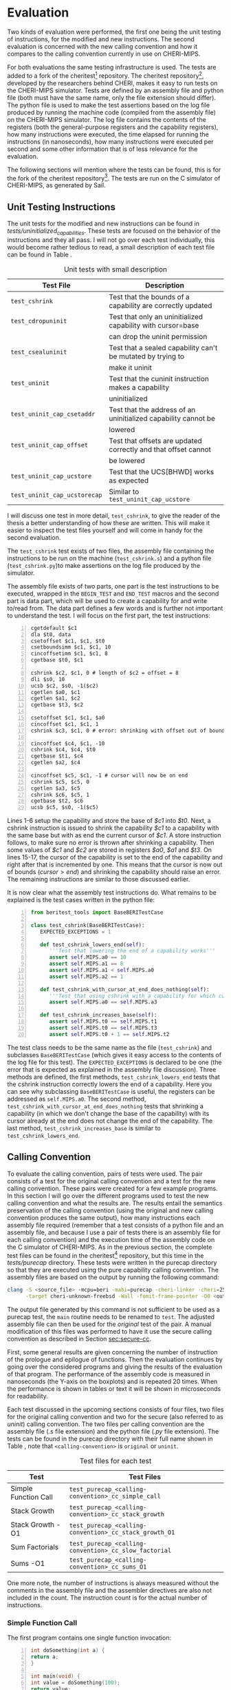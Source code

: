 * Evaluation
  Two kinds of evaluation were performed, the first one being the unit testing of instructions,
  for the modified and new instructions. The second evaluation is concerned with the new calling
  convention and how it compares to the calling convention currently in use on CHERI-MIPS.
  
  For both evaluations the same testing infrastructure is used. The tests are added to a fork of the
  cheritest[fn:cheritest] repository. The cheritest repository[fn:cheritest-original], developed by 
  the researchers behind CHERI, makes it easy to run tests on the CHERI-MIPS simulator. Tests are
  defined by an assembly file and python file (both must have the same name, only the file extension
  should differ). The python file is used to make the test assertions
  based on the log file produced by running the machine code (compiled from the assembly file) on
  the CHERI-MIPS simulator. The log file contains the contents of the registers (both the 
  general-purpose registers and the capability registers), how many instructions were executed,
  the time elapsed for running the instructions (in nanoseconds), how many instructions were executed
  per second and some other information that is of less relevance for the evaluation.
  
  The following sections will mention where the tests can be found, this is for the fork of the 
  cheritest repository[fn:cheritest]. The tests are run on the C simulator of CHERI-MIPS, as 
  generated by Sail.

[fn:cheritest]https://github.com/capt-hb/cheritest
[fn:cheritest-original]Original cheritest repository: https://github.com/CTSRD-CHERI/cheritest

** Unit Testing Instructions
   The unit tests for the modified and new instructions can be found in /tests/uninitialized_capabilities/.
   These tests are focused on the behavior of the instructions and they all pass.
   I will not go over each test individually, this would become rather tedious to read, a small
   description of each test file can be found in Table \ref{tab:unit-tests-description}.
   
   #+NAME: tab:unit-tests-description
   #+CAPTION: Unit tests with small description
   | Test File                    | Description                                                    |
   |------------------------------+----------------------------------------------------------------|
   | ~test_cshrink~               | Test that the bounds of a capability are correctly updated     |
   | ~test_cdropuninit~           | Test that only an uninitialized capability with cursor=base    |
   |                              | can drop the uninit permission                                 |
   | ~test_csealuninit~           | Test that a sealed capability can't be mutated by trying to    |
   |                              | make it uninit                                                 |
   | ~test_uninit~                | Test that the cuninit instruction makes a capability           |
   |                              | uninitialized                                                  |
   | ~test_uninit_cap_csetaddr~   | Test that the address of an uninitialized capability cannot be |
   |                              | lowered                                                        |
   | ~test_uninit_cap_offset~     | Test that offsets are updated correctly and that offset cannot |
   |                              | be lowered                                                     |
   | ~test_uninit_cap_ucstore~    | Test that the UCS[BHWD] works as expected                      |
   | ~test_uninit_cap_ucstorecap~ | Similar to ~test_uninit_cap_ucstore~                           |
   
   I will discuss one test in more detail, ~test_cshrink~, to give the reader of the thesis a better
   understanding of how these are written. This will make it easier to inspect the test files
   yourself and will come in handy for the second evaluation. 
   
   The ~test_cshrink~ test exists of two files, the assembly file containing the instructions to be
   run on the machine (~test_cshrink.s~) and a python file (~test_cshrink.py~)to make assertions 
   on the log file produced by the simulator.
   
   The assembly file exists of two parts, one part is the test instructions to be executed,
   wrapped in the ~BEGIN_TEST~ and ~END_TEST~ macros and the second part is data part, which
   will be used to create a capability for and write to/read from. The data part defines a
   few words and is further not important to understand the test. I will focus on the first part,
   the test instructions:
   #+begin_src cherimips -n
   cgetdefault $c1
   dla $t0, data
   csetoffset $c1, $c1, $t0
   csetboundsimm $c1, $c1, 10
   cincoffsetimm $c1, $c1, 8
   cgetbase $t0, $c1

   cshrink $c2, $c1, 0 # length of $c2 = offset = 8
   dli $s0, 10
   ucsb $c2, $s0, -1($c2)
   cgetlen $a0, $c1
   cgetlen $a1, $c2
   cgetbase $t3, $c2

   csetoffset $c1, $c1, $a0
   cincoffset $c1, $c1, 1
   cshrink $c3, $c1, 0 # error: shrinking with offset out of bounds shouldn't work

   cincoffset $c4, $c1, -10
   cshrink $c4, $c4, $t0
   cgetbase $t1, $c4
   cgetlen $a2, $c4

   cincoffset $c5, $c1, -1 # cursor will now be on end 
   cshrink $c5, $c5, 0
   cgetlen $a3, $c5
   cshrink $c6, $c5, 1
   cgetbase $t2, $c6
   ucsb $c5, $s0, -1($c5)
   #+end_src
   
   Lines 1-6 setup the capability and store the base of /$c1/ into /$t0/. Next, a cshrink instruction
   is issued to shrink the capability /$c1/ to a capability with the same base but with as end the
   current cursor of /$c1/. A store instruction follows, to make sure no error is thrown after
   shrinking a capability. Then some values of /$c1/ and /$c2/ are stored in registers /$a0/, /$a1/
   and /$t3/.
   On lines 15-17, the cursor of the capability is set to the end of the capability and right after
   that is incremented by one. This means that the cursor is now out of bounds ($cursor > end$) and
   shrinking the capability should raise an error.
   The remaining instructions are similar to those discussed earlier.
   
   It is now clear what the assembly test instructions do. What remains to be explained is the
   test cases written in the python file:
   #+begin_src python -n
   from beritest_tools import BaseBERITestCase

   class test_cshrink(BaseBERITestCase):
      EXPECTED_EXCEPTIONS = 1

      def test_cshrink_lowers_end(self):
         '''Test that lowering the end of a capability works'''
         assert self.MIPS.a0 == 10
         assert self.MIPS.a1 == 8
         assert self.MIPS.a1 < self.MIPS.a0
         assert self.MIPS.a2 == 1

      def test_cshrink_with_cursor_at_end_does_nothing(self):
         '''Test that using cshrink with a capability for which cursor=end does not change end'''
         assert self.MIPS.a0 == self.MIPS.a3

      def test_cshrink_increases_base(self):
         assert self.MIPS.t0 == self.MIPS.t1
         assert self.MIPS.t0 == self.MIPS.t3
         assert self.MIPS.t0 + 1 == self.MIPS.t2
   #+end_src

   The test class needs to be the same name as the file (~test_cshrink~) and subclasses 
   ~BaseBERITestCase~ (which gives it easy access to the contents of the log file for this
   test). The ~EXPECTED_EXCEPTIONS~ is declared to be one (the error that is expected as explained
   in the assembly file discussion). Three methods are defined, the first methods, 
   ~test_cshrink_lowers_end~ tests that the cshrink instruction correctly lowers the end
   of a capability. Here you can see why subclassing ~BaseBERITestCase~ is useful, the registers
   can be addressed as ~self.MIPS.a0~. The second method, ~test_cshrink_with_cursor_at_end_does_nothing~
   tests that shrinking a capability (in which we don't change the base of the capability) with its
   cursor already at the end does not change the end of the capability. The last method,
   ~test_cshrink_increases_base~ is similar to ~test_cshrink_lowers_end~.

** Calling Convention 
   To evaluate the calling convention, pairs of tests were used. The pair consists of a test for
   the original calling convention and a test for the new calling convention. These pairs were
   created for a few example programs. 
   In this section I will go over the different programs used to test the new calling convention
   and what the results are. The results entail the semantics preservation of the calling convention
   (using the original and new calling convention produces the same output), how many instructions
   each assembly file required (remember that a test consists of a python file and an assembly file,
   and because I use a pair of tests there is an assembly file for each calling convention) and the
   execution time of the assembly code on the C simulator of CHERI-MIPS.
   As in the previous section, the complete test files can be found in the cheritest[fn:cheritest]
   repository, but this time in the /tests/purecap/ directory. These tests were written in the
   purecap directory so that they are executed using the pure capability calling convention.
   The assembly files are based on the output by running the following command:
   #+begin_src bash
   clang -S <source_file> -mcpu=beri -mabi=purecap -cheri-linker -cheri=256 \
         -target cheri-unknown-freebsd -Wall -fomit-frame-pointer -O0 <output_file>
   #+end_src
   The output file generated by this command is not sufficient to be used as a purecap test,
   the ~main~ routine needs to be renamed to ~test~. The adjusted assembly file can then be
   used for the /original/ test of the pair. A manual modification of this files was performed
   to have it use the secure calling convention as described in Section [[sec:secure-cc]].
   
   First, some general results are given concerning the number of instruction of the prologue
   and epilogue of functions. Then the evaluation continues by going over the considered programs
   and giving the results of the evaluation of that program. The performance of the assembly code
   is measured in nanoseconds (the Y-axis on the boxplots) and is repeated 20 times. When the 
   performance is shown in tables or text it will be shown in microseconds for readability.
   
   Each test discussed in the upcoming sections consists of four files, two files for the original
   calling convention and two for the secure (also referred to as /uninit/) calling convention. 
   The two files per calling convention are the assembly file (/.s/ file extension) and the python 
   file (/.py/ file extension). The tests can be found in the purecap directory with their full 
   name shown in Table \ref{tab:test-files}, note that ~<calling-convention>~ is ~original~ or 
   ~uninit~.

    #+CAPTION: Test files for each test
    #+NAME: tab:test-files
    #+ATTR_LATEX: :align |l|l|l|
   |----------------------+--------------------------------------------------------|
   | Test                 | Test Files                                             |
   |----------------------+--------------------------------------------------------|
   | Simple Function Call | ~test_purecap_<calling-convention>_cc_simple_call~     |
   | Stack Growth         | ~test_purecap_<calling-convention>_cc_stack_growth~    |
   | Stack Growth -O1     | ~test_purecap_<calling-convention>_cc_stack_growth_O1~ |
   | Sum Factorials       | ~test_purecap_<calling-convention>_cc_slow_factorial~  |
   | Sums -O1             | ~test_purecap_<calling-convention>_cc_sums_O1~         |
   |----------------------+--------------------------------------------------------|
   
   One more note, the number of instructions is always measured without the comments in the 
   assembly file and the assembler directives are also not included in the count. The
   instruction count is for the actual number of instructions.
   
*** Simple Function Call
    The first program contains one single function invocation:
    #+begin_src c -n
    int doSomething(int a) {
	return a;
    }

    int main(void) {
	int value = doSomething(100);
	return value;
    }
    #+end_src
    
    The function ~doSomething~ returns the argument it was passed. The ~main~ function will
    return the value from the ~doSomething~ call (which will be 100).
    The tests for this example are ~test_purecap_original_calling_convention~ and
    ~test_purecap_uninit_calling_convention~. In the python test files an assertion is made
    that the result of the program is 100. Both tests pass, so the calling convention does
    not alter the semantics of the program.
    Table \ref{tab:simple-call} shows some interesting statistics about the number of instructions of 
    each calling convention and the performance (the median in microseconds).
    
    #+CAPTION: Results for the simple function call
    #+NAME: tab:simple-call
    #+ATTR_LATEX: :align |c|c|c|
    |--------------------+--------------+-------------|
    | Calling Convention | Instructions | Performance |
    |--------------------+--------------+-------------|
    | Original           |           39 |    916.1925 |
    | Uninit             |           59 |    967.5120 |
    |--------------------+--------------+-------------|
    
    The performance is visualized using a box plot in Figure \ref{fig:simple-call}.
    #+CAPTION: Boxplot performance of the simple call program
    #+NAME: fig:simple-call
    #+ATTR_LATEX: :width 0.8\textwidth
    [[../../figures/boxplot-simple-call.png]]
    \FloatBarrier
    
    From this boxplot and the table above we can conclude that the new calling convention is slower
    than the original calling convention, which was expected. 
    
*** Stack Growth
    This program has a function that calls another function, requires spilling arguments
    to the stack and creates capabilities for variables.
    #+begin_src c -n
    int g(int *a, int *b) {
	return (*a) + (*b);
    }

    int f(int a) {
	int x = 10;
	return g(&a, &x);
    }

    int tmp(int a, int b, int c, int d, int e, int f, int g, int h, int i, int j) {
	return a + b + c + d + e + f + g + h + i + j;
    }

    int cap_tmp(int *a, int *b, int *c, int *d, int *e, int *f, int *g, int *h, int *i, int *j) {
	return (*a) + (*b) + (*c) + (*d) + (*e) + (*f) + (*g) + (*h) + (*i) + (*j);
    }

    int mixed_tmp(int a, int *b, int c, int *d, int e, int *f, int g, int *h, int i, int *j, int k, int *l) {
	return a + (*b) + c + (*d) + e + (*f) + g + (*h) + i + (*j);
    }

    int main(void) {
	int a = 1;
	int b = 2;
	int c = 3;
	int d = 4;
	int e = 5;
	int x = 6;
	int g = 7;
	int h = 8;
	int i = 9;
	int j = 10;
	tmp(a, b, c, d, e, x, g, h, i, j);
	cap_tmp(&a, &b, &c, &d, &e, &x, &g, &h, &i, &j);
	mixed_tmp(a, &b, c, &d, e, &x, g, &h, i, &j, i, &j);
	return f(10);
    }
    #+end_src

    The ~tmp~ and ~cap_tmp~ functions are interesting because they require
    argument spilling to the stack (remember that only 8 integers can be passed in general-purpose
    registers and 8 capabilities in capability registers). ~mixed_tmp~ does not require any argument
    spilling, it takes 12 parameters but half of them are integers and half capabilities, so these
    can be passed in registers (6 parameters using general-purpose registers and 6 using capability
    registers).
    The ~f~ function calls ~g~ with capabilities for its parameter ~a~ and a local variable ~x~.

    To test the semantics of this program, not only the value of the main function is considered,
    but the return values from the function calls to ~tmp~, ~cap_tmp~ and ~mixed_tmp~ are also
    tested to make sure their result remains the same in the original calling convention and the
    new calling convention. The tests pass for both calling conventions, thus the semantics of the
    program are preserved.

    Table \ref{tab:stack-growth} shows some interesting statistics about the number of instructions of 
    each calling convention and the performance (the median in microseconds).
    
    #+CAPTION: Results for the stack growth program
    #+NAME: tab:stack-growth
    #+ATTR_LATEX: :align |c|c|c|
    |--------------------+--------------+-------------|
    | Calling Convention | Instructions | Performance |
    |--------------------+--------------+-------------|
    | Original           |          393 |   1743.6945 |
    | Uninit             |          607 |   2296.3740 |
    |--------------------+--------------+-------------|
    
    The performance is visualized using a box plot in Figure \ref{fig:stack-growth}.
    #+CAPTION: Boxplot performance of the stack growth program
    #+NAME: fig:stack-growth
    #+ATTR_LATEX: :width 0.8\textwidth
    [[../../figures/boxplot-stack-growth.png]]
    \FloatBarrier
    
    From the boxplot and Table \ref{tab:stack-growth} we learn that the program is slower
    when more function invocations take place. This makes sense because the calling convention
    poses an overhead for function calls, instruction sequences that do not perform a function
    invocation or don't return from a function, are only altered for storing contents on the stack,
    which should have similar performance to the existing store instructions (CS[BHWD], CSC).

*** Stack Growth -O1
    All the other programs used in the evaluation were compiled with optimization level 0, but
    the stack growth example has also been compiled with optimization level 1. The assembly generated
    by the compiler is used for the original test case and has also been modified to use the new 
    calling convention. 
    With this optimization level, the calls to the functions of which the return value is not used
    are omitted. Stack frames are also used better and are as small as possible. Redundant loads and
    stores have also been removed now.
    Table \ref{tab:stack-growth-O1} summarizes the results of evaluating the original calling convention
    and the secure calling convention for this program.

    #+CAPTION: Results for the stack growth program compiled with -O1
    #+NAME: tab:stack-growth-O1
    #+ATTR_LATEX: :align |c|c|c|
    |--------------------+--------------+-------------|
    | Calling Convention | Instructions | Performance |
    |--------------------+--------------+-------------|
    | Original           |           88 |    940.3005 |
    | Uninit             |          162 |   1070.9105 |
    |--------------------+--------------+-------------|
    
    The performance is visualized using a box plot in Figure \ref{fig:stack-growth-O1}.
    #+CAPTION: Boxplot performance of the stack growth program compiled with -O1
    #+NAME: fig:stack-growth-O1
    #+ATTR_LATEX: :width 0.8\textwidth
    [[../../figures/boxplot-stack-growth-O1.png]]
    \FloatBarrier

    Even though the number of instructions almost doubled, the performance isn't that much
    affected. This is because some of the stack clearing instructions have been removed due
    to smaller stack frames of individual functions (smaller stack frames require less clearing
    before returning to the caller of the function).

*** Sum Factorials
    The program for this section calculates the sum of the first four factorials, i.e. $0! + 1! + 2! + 3!$.
    It uses an array to hold the factorials and after calculating the factorials of each number it
    adds them together. 
    #+begin_src c -n
    int product(int a, int b) {
	return a * b;
    }

    int factorial(int n) {
	int total = 1;

	for (int i = n; i > 1; i--) {
	    total = product(total, i);
	}

	return total;
    }

    int sum(int nums[], int length) {
	int sum = 0;

	for (int i = 0; i < length; i++) {
	    sum += nums[i]; 
	}

	return sum;
    }

    int sumFactorials() {
	int length = 4;
	int fact[4];
	fact[0] = 1;

	for (int i = 1; i < length; i++) {
	    fact[i] = factorial(i);
	}

	return sum(fact, length);
    }

    int main(void) {
	return sumFactorials();
    }
    #+end_src
    
    The ~product~ function is defined to have some more function calls. The code should be easy
    to follow.
    Just as in the other tests, for both calling convention the return value of the main function
    is tested to be 10. This semantics preserving tests passes for both calling conventions.
    Table \ref{tab:slow-factorial} shows the number of instructions in the assembly code and
    the execution time (performance column, in microseconds) for each calling convention.

    #+CAPTION: Results for the sum of factorials program
    #+NAME: tab:slow-factorial
    #+ATTR_LATEX: :align |c|c|c|
    |--------------------+--------------+-------------|
    | Calling Convention | Instructions | Performance |
    |--------------------+--------------+-------------|
    | Original           |          205 |   1973.3115 |
    | Uninit             |          376 |   2687.4775 |
    |--------------------+--------------+-------------|
    
    The performance is visualized using a box plot in Figure \ref{fig:slow-factorial}.
    #+CAPTION: Boxplot performance of the sum of factorials program
    #+NAME: fig:slow-factorial
    #+ATTR_LATEX: :width 0.8\textwidth
    [[../../figures/boxplot-slow-factorial.png]]
    \FloatBarrier
    
    The results from this evaluation are similar to the previous ones. There number of instructions
    has almost doubled and the overhead introduced by the secure calling convention is visible
    in the execution time.

*** Sums -O1
    One more program is considered, also compiled with optimization level 1.
    #+begin_src c -n
    #define LENGTH 10

    void integers(int arr[], int length, int start) {
	for (int i = 0; i < length; i++) {
	    arr[i] = start + i;
	}
    }

    int sum(int *arr, int length) {
	int total = 0;

	for (int *p = arr; p < arr + length; p++) {
	    total += *p;
	}

	return total;
    }

    int backwards_sum(int *arr, int length) {
	int total = 0;

	for (int *p = arr + length - 1; p >= arr; p--) {
	    total += *p;
	}

	return total;
    }

    int subtract_sums() {
	int arr[LENGTH];
	integers(arr, LENGTH, 1);
	return sum(arr, LENGTH) - backwards_sum(arr, LENGTH);
    }

    int main() {
	return subtract_sums();
    }
    #+end_src
    
    This program will compute the sum of the elements in an array, once starting from the
    first element, in the function ~sum~, and once starting from the end of the array,
    in the function ~backwards_sum~. The return value of the ~main~ function is the result
    of calling ~subtract_sums~, which creates a local array on the stack, populates it with
    the integers starting from 1 and subtracts the sums of the two sum functions.
    Having a loop start from the end of the array and decrement the pointer in the array is
    quite interesting, it requires that the capability decrements the offset with the size
    of the elements stored in the array. Uninitialized capabilities however, do not allow
    decrementing the offset, this can only be achieved by storing on the address immediately
    below the cursor. This is where the /CDropUninit/ instruction comes in handy, after the
    array is allocated on the stack, the capability for that array will have its cursor
    equal to its base, i.e. it has been initialized (with zeroes). This means that the
    /CDropUninit/ instruction can be used to make the capability for the array drop the
    uninitialized permission and becoming a read, write-local local capability. Decrementing
    the offset is possible again and this program will run as intended.
    As in the other examples, tests are setup so that the result from the program using the original
    and uninit calling convention is both zero (the result of ~subtract_sums~ should clearly be zero).
    The test passes for both calling conventions.
    Table \ref{tab:sums-O1} summarizes the results of evaluating the original calling convention
    and the secure calling convention for the sums program.

    #+CAPTION: Results for the sums program compiled with -O1
    #+NAME: tab:sums-O1
    #+ATTR_LATEX: :align |c|c|c|
    |--------------------+--------------+-------------|
    | Calling Convention | Instructions | Performance |
    |--------------------+--------------+-------------|
    | Original           |           87 |   1271.4220 |
    | Uninit             |          214 |   1478.8585 |
    |--------------------+--------------+-------------|
    
    The performance is visualized using a box plot in Figure \ref{fig:stack-growth-O1}.
    #+CAPTION: Boxplot performance of the sums program compiled with -O1
    #+NAME: fig:sums-O1
    #+ATTR_LATEX: :width 0.8\textwidth
    [[../../figures/boxplot-sums-O1.png]]
    \FloatBarrier
    
    The number of instructions has more than doubled for this program but the performance
    overhead is acceptable, this is because compiling with some optimization can reduce the
    size of stack frames, which in turn requires less stack clearing when a function returns
    to its caller.

*** Conclusion
    The performance of the programs discussed is slower using the secure calling convention. This
    is an expected observation, the secure calling convention requires clearing registers and
    that a called function clears its own stack frame before returning to the caller.
    The number of instructions almost doubles when using the secure calling convention, this is
    due to
    - getting a unique seal for each function invocation;
    - setting up the stack and return capability for the function to call;
    - clearing registers before jumping to the function;
    - clearing the stack frame before returning to the caller;
    - clearing registers before returning to the caller.

    The overhead is still an improvement when compared to the calling convention using local
    capabilities as described in Section [[sec:lau-cc]], which required clearing the unused part
    of the stack (the calling convention with uninitialized capabilities only requires that a
    function clears its own used stack frame).
    Also keep in mind that most of the programs were compiled with no optimization, in the
    two programs that were compiled with optimization level one, the overhead is less because
    the stack frames were smaller, resulting in less stack clearing before a function returns
    to its caller.
    
    Furthermore, clearing the registers using the /CClearRegs/ instruction might be faster in
    future updates to CHERI-MIPS. Instead of actually writing zeros
    to general-purpose registers or the null capability to capability registers, a bit per register
    could be used to indicate if it is valid or not. This bit would be cleared when clearing a 
    register and set on subsequent writes \parencite[page~194]{watson2019capability}.
